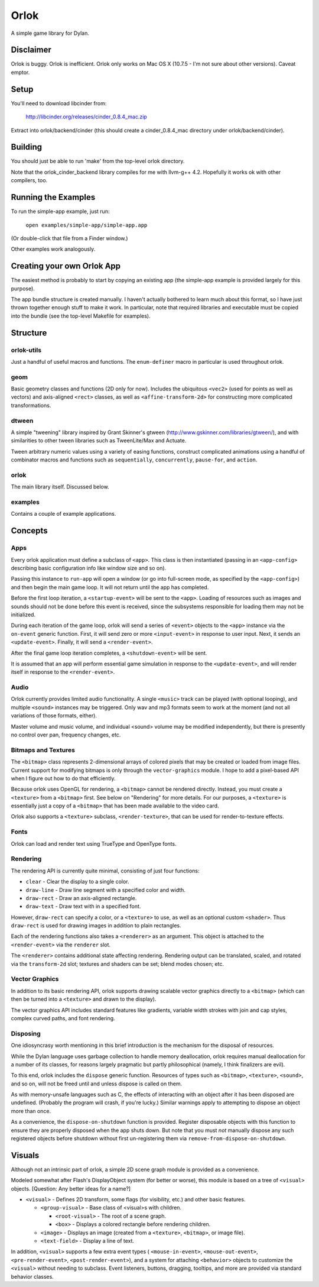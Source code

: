 Orlok
=====

A simple game library for Dylan.

Disclaimer
----------

Orlok is buggy. Orlok is inefficient. Orlok only works on Mac OS X
(10.7.5 - I'm not sure about other versions). Caveat emptor.

Setup
-----

You'll need to download libcinder from:

  http://libcinder.org/releases/cinder_0.8.4_mac.zip

Extract into orlok/backend/cinder (this should create a cinder_0.8.4_mac
directory under orlok/backend/cinder).

Building
--------
You should just be able to run 'make' from the top-level orlok directory.

Note that the orlok_cinder_backend library compiles for me with llvm-g++ 4.2.
Hopefully it works ok with other compilers, too.

Running the Examples
--------------------
To run the simple-app example, just run:

    ``open examples/simple-app/simple-app.app``

(Or double-click that file from a Finder window.)

Other examples work analogously.

Creating your own Orlok App
---------------------------
The easiest method is probably to start by copying an existing app (the
simple-app example is provided largely for this purpose).

The app bundle structure is created manually. I haven't actually bothered to
learn much about this format, so I have just thrown together enough stuff to
make it work. In particular, note that required libraries and executable must
be copied into the bundle (see the top-level Makefile for examples).

Structure
---------

orlok-utils
...........
Just a handful of useful macros and functions.
The ``enum-definer`` macro in particular is used throughout orlok.

geom
....
Basic geometry classes and functions (2D only for now). Includes the
ubiquitous ``<vec2>`` (used for points as well as vectors) and axis-aligned
``<rect>`` classes, as well as ``<affine-transform-2d>`` for constructing
more complicated transformations.

dtween
......
A simple "tweening" library inspired by Grant Skinner's gtween
(http://www.gskinner.com/libraries/gtween/), and with similarities to other
tween libraries such as TweenLite/Max and Actuate.

Tween arbitrary numeric values using a variety of easing functions, construct
complicated animations using a handful of combinator macros and functions such
as ``sequentially``, ``concurrently``, ``pause-for``, and ``action``.

orlok
.....
The main library itself. Discussed below.

examples
........
Contains a couple of example applications.


Concepts
--------

Apps
....

Every orlok application must define a subclass of ``<app>``. This class is then
instantiated (passing in an ``<app-config>`` describing basic configuration
info like window size and so on).

Passing this instance to ``run-app`` will open a window (or go into full-screen
mode, as specified by the ``<app-config>``) and then begin the main game loop.
It will not return until the app has completed.

Before the first loop iteration, a ``<startup-event>`` will be sent to the
``<app>``. Loading of resources such as images and sounds should not be done
before this event is received, since the subsystems responsible for loading
them may not be initialized.

During each iteration of the game loop, orlok will send a series of ``<event>``
objects to the ``<app>`` instance via the ``on-event`` generic function.
First, it will send zero or more ``<input-event>`` in response to user input.
Next, it sends an ``<update-event>``. Finally, it will send a ``<render-event>``.

After the final game loop iteration completes, a ``<shutdown-event>`` will be
sent.

It is assumed that an app will perform essential game simulation in response to
the ``<update-event>``, and will render itself in response to the
``<render-event>``.


Audio
.....

Orlok currently provides limited audio functionality. A single ``<music>``
track can be played (with optional looping), and multiple ``<sound>`` instances
may be triggered. Only wav and mp3 formats seem to work at the moment (and not
all variations of those formats, either).

Master volume and music volume, and individual <sound> volume may be modified
independently, but there is presently no control over pan, frequency changes,
etc.

Bitmaps and Textures
....................

The ``<bitmap>`` class represents 2-dimensional arrays of colored pixels that
may be created or loaded from image files. Current support for modifying
bitmaps is only through the ``vector-graphics`` module. I hope to add a
pixel-based API when I figure out how to do that efficiently.

Because orlok uses OpenGL for rendering, a ``<bitmap>`` cannot be rendered
directly. Instead, you must create a ``<texture>`` from a ``<bitmap>`` first.
See below on "Rendering" for more details. For our purposes, a ``<texture>``
is essentially just a copy of a ``<bitmap>`` that has been made available to
the video card.

Orlok also supports a ``<texture>`` subclass, ``<render-texture>``, that can be
used for render-to-texture effects.

Fonts
.....

Orlok can load and render text using TrueType and OpenType fonts.

Rendering
.........

The rendering API is currently quite minimal, consisting of just four
functions:

* ``clear`` - Clear the display to a single color.
* ``draw-line`` - Draw line segment with a specified color and width.
* ``draw-rect`` - Draw an axis-aligned rectangle.
* ``draw-text`` - Draw text with in a specified font.

However, ``draw-rect`` can specify a color, or a ``<texture>`` to use, as well
as an optional custom ``<shader>``. Thus ``draw-rect`` is used for drawing
images in addition to plain rectangles.

Each of the rendering functions also takes a ``<renderer>`` as an argument.
This object is attached to the ``<render-event>`` via the ``renderer`` slot.

The ``<renderer>`` contains additional state affecting rendering. Rendering
output can be translated, scaled, and rotated via the ``transform-2d`` slot;
textures and shaders can be set; blend modes chosen; etc.


Vector Graphics
...............

In addition to its basic rendering API, orlok supports drawing scalable
vector graphics directly to a ``<bitmap>`` (which can then be turned into 
a ``<texture>`` and drawn to the display).

The vector graphics API includes standard features like gradients, variable
width strokes with join and cap styles, complex curved paths, and font
rendering.


Disposing
.........

One idiosyncrasy worth mentioning in this brief introduction is the mechanism
for the disposal of resources.

While the Dylan language uses garbage collection to handle memory deallocation,
orlok requires manual deallocation for a number of its classes, for reasons
largely pragmatic but partly philosophical (namely, I think finalizers are
evil).

To this end, orlok includes the ``dispose`` generic function. Resources of
types such as ``<bitmap>``, ``<texture>``, ``<sound>``, and so on, will not
be freed until and unless dispose is called on them.

As with memory-unsafe languages such as C, the effects of interacting with an
object after it has been disposed are undefined. (Probably the program will
crash, if you're lucky.) Similar warnings apply to attempting to dispose an
object more than once.

As a convenience, the ``dispose-on-shutdown`` function is provided. Register
disposable objects with this function to ensure they are properly disposed
when the app shuts down. But note that you must *not* manually dispose any
such registered objects before shutdown without first un-registering them
via ``remove-from-dispose-on-shutdown``.


Visuals
-------

Although not an intrinsic part of orlok, a simple 2D scene graph module is
provided as a convenience.

Modeled somewhat after Flash's DisplayObject system (for better or worse),
this module is based on a tree of ``<visual>`` objects. [Question: Any better
ideas for a name?]

* ``<visual>`` - Defines 2D transform, some flags (for visibility, etc.) and
  other basic features.

  * ``<group-visual>`` - Base class of <visual>s with children.

    * ``<root-visual>`` - The root of a scene graph.

    * ``<box>`` - Displays a colored rectangle before rendering children.

  * ``<image>`` - Displays an image (created from a ``<texture>``,
    ``<bitmap>``, or image file).

  * ``<text-field>`` - Display a line of text.

In addition, ``<visual>`` supports a few extra event types (
``<mouse-in-event>``, ``<mouse-out-event>``, ``<pre-render-event>``,
``<post-render-event>``), and a system for attaching ``<behavior>`` objects
to customize the ``<visual>`` without needing to subclass. Event listeners,
buttons, dragging, tooltips, and more are provided via standard behavior
classes.


